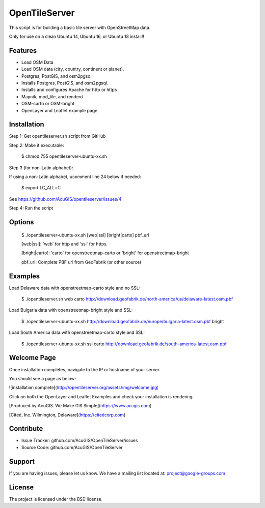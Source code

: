 OpenTileServer
===========================

This script is for building a basic tile server with OpenStreetMap data.

Only for use on a clean Ubuntu 14, Ubuntu 16, or Ubuntu 18 install!!


Features
--------

- Load OSM Data
- Load OSM data (city, country, continent or planet).
- Postgres, PostGIS, and osm2pgsql
- Installs Postgres, PostGIS, and osm2pgsql.
- Installs and configures Apache for http or https
- Mapnik, mod_tile, and renderd
- OSM-carto or OSM-bright
- OpenLayer and Leaflet example page.

Installation
------------

Step 1: Get opentileserver.sh script from GitHub

Step 2: Make it executable:

    $ chmod 755 opentileserver-ubuntu-xx.sh

Step 3 (for non-Latin alphabet):

If using a non-Latin alphabet, ucomment line 24 below if needed:

    $ export LC_ALL=C

See https://github.com/AcuGIS/opentileserver/issues/4

Step 4: Run the script

Options
-------

    $ ./opentileserver-ubuntu-xx.sh  [web|ssl] [bright|carto] pbf_url

    [web|ssl]: 'web' for http and 'ssl' for https.

    [bright|carto]: 'carto' for openstreetmap-carto or 'bright' for openstreetmap-bright

    pbf_url: Complete PBF url from GeoFabrik (or other source)

Examples
-----------

Load Delaware data with openstreetmap-carto style and no SSL:

    $ ./opentileserver.sh web carto http://download.geofabrik.de/north-america/us/delaware-latest.osm.pbf 

Load Bulgaria data with openstreetmap-bright style and SSL:
    
    $ ./opentileserver-ubuntu-xx.sh http://download.geofabrik.de/europe/bulgaria-latest.osm.pbf bright

Load South America data with openstreetmap-carto style and SSL:

    $ ./opentileserver-ubuntu-xx.sh ssl carto http://download.geofabrik.de/south-america-latest.osm.pbf

Welcome Page
------------

Once installation completes, navigate to the IP or hostname of your server.

You should see a page as below:

![installation complete](http://opentileserver.org/assets/img/welcome.jpg)


Click on both the OpenLayer and Leaflet Examples and check your installation is rendering

[Produced by AcuGIS. We Make GIS Simple](https://www.acugis.com) 

[Cited, Inc. Wilmington, Delaware](https://citedcorp.com)



Contribute
----------

- Issue Tracker: github.com/AcuGIS/OpenTileServer/issues
- Source Code: github.com/AcuGIS/OpenTileServer

Support
-------

If you are having issues, please let us know.
We have a mailing list located at: project@google-groups.com

License
-------

The project is licensed under the BSD license.
